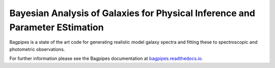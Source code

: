 Bayesian Analysis of Galaxies for Physical Inference and Parameter EStimation
-----------------------------------------------------------------------------

Bagpipes is a state of the art code for generating realistic model galaxy spectra and fitting these to spectroscopic and photometric observations.

For further information please see the Bagpipes documentation at `bagpipes.readthedocs.io <http://bagpipes.readthedocs.io>`_.

